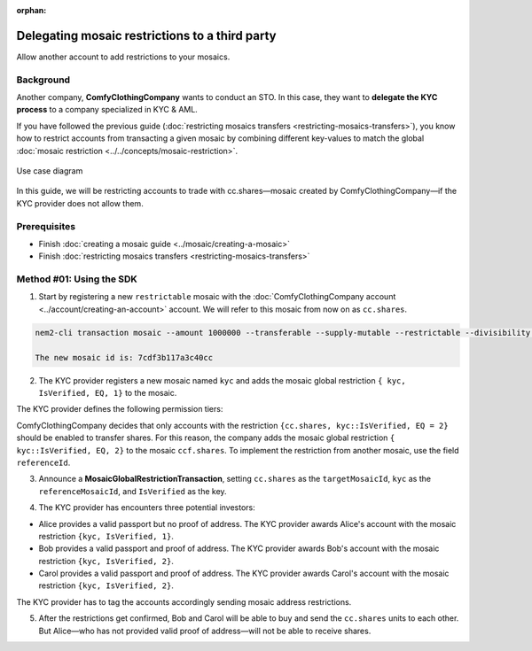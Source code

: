 :orphan:

.. post:: 20 Sep, 2019
    :category: Mosaic Restriction
    :excerpt: 1
    :nocomments:

###############################################
Delegating mosaic restrictions to a third party
###############################################

Allow another account to add restrictions to your mosaics.

**********
Background
**********

Another company, **ComfyClothingCompany** wants to conduct an STO. In this case, they want to **delegate the KYC process** to a company specialized in KYC & AML.

If you have followed the previous guide (:doc:`restricting mosaics transfers <restricting-mosaics-transfers>`),
you know how to restrict accounts from transacting a given mosaic by combining different key-values to match the global :doc:`mosaic restriction <../../concepts/mosaic-restriction>`.

.. figure:: ../../resources/images/examples/delegated-mosaic-restriction-sto.png
    :align: center
    :width: 450px

    Use case diagram

In this guide, we will be restricting accounts to trade with cc.shares—mosaic created by ComfyClothingCompany—if the KYC provider does not allow them.

*************
Prerequisites
*************

- Finish :doc:`creating a mosaic guide <../mosaic/creating-a-mosaic>`
- Finish :doc:`restricting mosaics transfers <restricting-mosaics-transfers>`

*************************
Method #01: Using the SDK
*************************

1. Start by registering a new ``restrictable`` mosaic with the :doc:`ComfyClothingCompany account <../account/creating-an-account>` account. We will refer to this mosaic from now on as ``cc.shares``.

.. code-block:: bash

    nem2-cli transaction mosaic --amount 1000000 --transferable --supply-mutable --restrictable --divisibility 0 --non-expiring --profile cccompany --sync

    The new mosaic id is: 7cdf3b117a3c40cc

2. The KYC provider registers a new mosaic named ``kyc`` and adds the mosaic global restriction ``{ kyc, IsVerified, EQ, 1}`` to the mosaic.

.. example-code::

    .. viewsource:: ../../resources/examples/typescript/restriction/RestrictingMosaicsTransfersDelegatedMosaicGlobalRestriction.ts
        :language: typescript
        :start-after:  /* start block 01 */
        :end-before: /* end block 01 */

    .. viewsource:: ../../resources/examples/typescript/restriction/RestrictingMosaicsTransfersDelegatedMosaicGlobalRestriction.js
        :language: javascript
        :start-after:  /* start block 01 */
        :end-before: /* end block 01 */

The KYC provider defines the following permission tiers:

.. csv-table::
    :header: "Key", "Operator", "Value", "Description"
    :delim: ;

    IsVerified; EQ; 1; The client has issued a valid passport.
    IsVerified; EQ; 2; The client has issued a valid proof of address and passport.

ComfyClothingCompany decides that only accounts with the restriction ``{cc.shares, kyc::IsVerified, EQ = 2}`` should be enabled to transfer shares. For this reason, the company adds the mosaic global restriction ``{ kyc::IsVerified, EQ, 2}`` to the mosaic  ``ccf.shares``. To implement the restriction from another mosaic, use the field ``referenceId``.

3. Announce a **MosaicGlobalRestrictionTransaction**, setting ``cc.shares`` as the ``targetMosaicId``, ``kyc`` as the ``referenceMosaicId``, and ``IsVerified`` as the key.

.. example-code::

    .. viewsource:: ../../resources/examples/typescript/restriction/RestrictingMosaicsTransfersDelegatedMosaicGlobalRestriction2.ts
        :language: typescript
        :start-after:  /* start block 01 */
        :end-before: /* end block 01 */

    .. viewsource:: ../../resources/examples/typescript/restriction/RestrictingMosaicsTransfersDelegatedMosaicGlobalRestriction2.js
        :language: javascript
        :start-after:  /* start block 01 */
        :end-before: /* end block 01 */

4. The KYC provider has encounters three potential investors:

* Alice provides a valid passport but no proof of address. The KYC provider awards Alice's account with the mosaic restriction ``{kyc, IsVerified, 1}``.
* Bob provides a valid passport and proof of address. The KYC provider awards Bob's account with the mosaic restriction ``{kyc, IsVerified, 2}``.
* Carol provides a valid passport and proof of address. The KYC provider awards Carol's account with the mosaic restriction ``{kyc, IsVerified, 2}``.

The KYC provider has to tag the accounts accordingly sending mosaic address restrictions.

.. example-code::

    .. viewsource:: ../../resources/examples/typescript/restriction/RestrictingMosaicsTransfersDelegatedMosaicAddressRestriction.ts
        :language: typescript
        :start-after:  /* start block 01 */
        :end-before: /* end block 01 */

    .. viewsource:: ../../resources/examples/typescript/restriction/RestrictingMosaicsTransfersDelegatedMosaicAddressRestriction.js
        :language: javascript
        :start-after:  /* start block 01 */
        :end-before: /* end block 01 */

5. After the restrictions get confirmed, Bob and Carol will be able to buy and send the ``cc.shares`` units to each other. But Alice⁠—who has not provided valid proof of address⁠—will not be able to receive shares.
